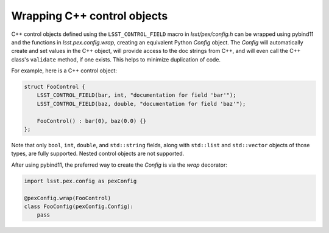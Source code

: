 .. py:currentmodule:: lsst.pex.config

############################
Wrapping C++ control objects
############################

C++ control objects defined using the ``LSST_CONTROL_FIELD`` macro in `lsst/pex/config.h` can be wrapped using pybind11 and the functions in `lsst.pex.config.wrap`, creating an equivalent Python `Config` object.
The `Config` will automatically create and set values in the C++ object, will provide access to the doc strings from C++, and will even call the C++ class's ``validate`` method, if one exists.
This helps to minimize duplication of code.

For example, here is a C++ control object:

.. code-block:: c++

    struct FooControl {
        LSST_CONTROL_FIELD(bar, int, "documentation for field 'bar'");
        LSST_CONTROL_FIELD(baz, double, "documentation for field 'baz'");

        FooControl() : bar(0), baz(0.0) {}
    };

Note that only ``bool``, ``int``, ``double``, and ``std::string`` fields, along with ``std::list`` and ``std::vector`` objects of those types, are fully supported.
Nested control objects are not supported.

After using pybind11, the preferred way to create the `Config` is via the `wrap` decorator:

.. code-block:: python

    import lsst.pex.config as pexConfig

    @pexConfig.wrap(FooControl)
    class FooConfig(pexConfig.Config):
        pass
